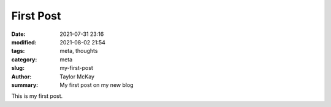 First Post
##########

:date: 2021-07-31 23:16
:modified: 2021-08-02 21:54
:tags: meta, thoughts
:category: meta
:slug: my-first-post
:author: Taylor McKay
:summary: My first post on my new blog

This is my first post.
